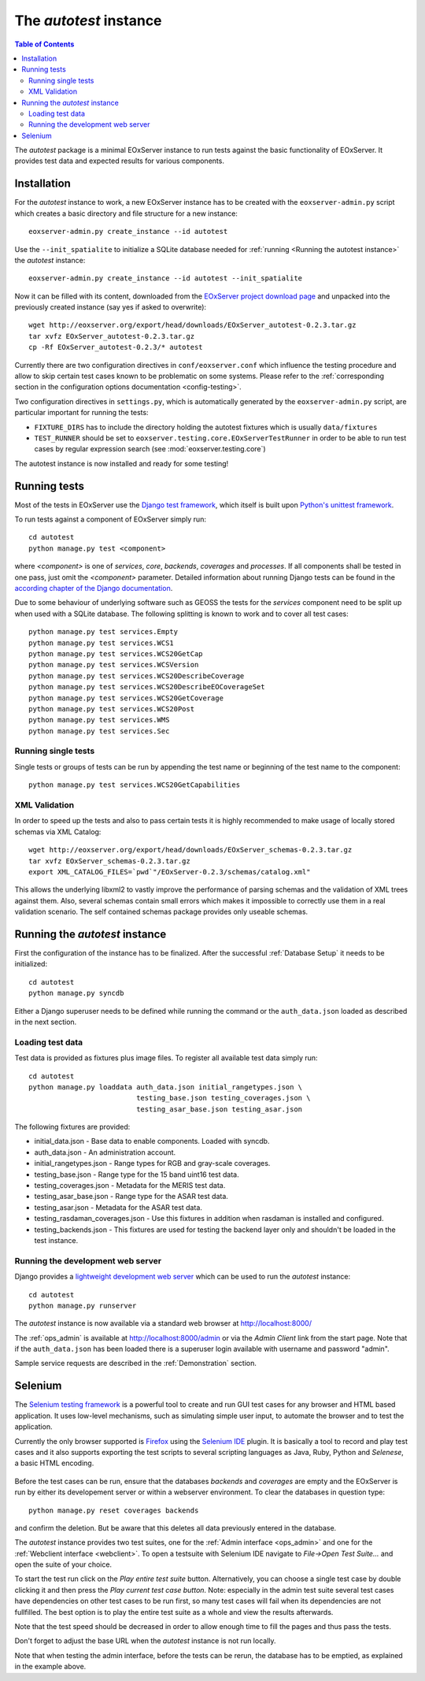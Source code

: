 .. Autotest
  #-----------------------------------------------------------------------------
  # $Id$
  #
  # Project: EOxServer <http://eoxserver.org>
  # Authors: Stephan Krause <stephan.krause@eox.at>
  #          Stephan Meissl <stephan.meissl@eox.at>
  #          Fabian Schindler <fabian.schindler@eox.at>
  #
  #-----------------------------------------------------------------------------
  # Copyright (C) 2011 EOX IT Services GmbH
  #
  # Permission is hereby granted, free of charge, to any person obtaining a copy
  # of this software and associated documentation files (the "Software"), to
  # deal in the Software without restriction, including without limitation the
  # rights to use, copy, modify, merge, publish, distribute, sublicense, and/or
  # sell copies of the Software, and to permit persons to whom the Software is
  # furnished to do so, subject to the following conditions:
  #
  # The above copyright notice and this permission notice shall be included in
  # all copies of this Software or works derived from this Software.
  #
  # THE SOFTWARE IS PROVIDED "AS IS", WITHOUT WARRANTY OF ANY KIND, EXPRESS OR
  # IMPLIED, INCLUDING BUT NOT LIMITED TO THE WARRANTIES OF MERCHANTABILITY,
  # FITNESS FOR A PARTICULAR PURPOSE AND NONINFRINGEMENT. IN NO EVENT SHALL THE
  # AUTHORS OR COPYRIGHT HOLDERS BE LIABLE FOR ANY CLAIM, DAMAGES OR OTHER
  # LIABILITY, WHETHER IN AN ACTION OF CONTRACT, TORT OR OTHERWISE, ARISING 
  # FROM, OUT OF OR IN CONNECTION WITH THE SOFTWARE OR THE USE OR OTHER DEALINGS
  # IN THE SOFTWARE.
  #-----------------------------------------------------------------------------

.. index::
    single: Autotest

.. _Autotest:


The *autotest* instance
=======================

.. contents:: Table of Contents
    :depth: 3
    :backlinks: top

The *autotest* package is a minimal EOxServer instance to run tests against
the basic functionality of EOxServer. It provides test data and expected
results for various components.


Installation
------------

For the *autotest* instance to work, a new EOxServer instance has to be created
with the ``eoxserver-admin.py`` script which creates a basic directory and file
structure for a new instance::

    eoxserver-admin.py create_instance --id autotest

Use the ``--init_spatialite`` to initialize a SQLite database needed for 
:ref:`running <Running the autotest instance>` the *autotest* instance::

    eoxserver-admin.py create_instance --id autotest --init_spatialite

Now it can be filled with its content, downloaded from the `EOxServer project
download page <http://eoxserver.org/wiki/Download>`_ and unpacked into
the previously created instance (say yes if asked to overwrite)::

    wget http://eoxserver.org/export/head/downloads/EOxServer_autotest-0.2.3.tar.gz
    tar xvfz EOxServer_autotest-0.2.3.tar.gz
    cp -Rf EOxServer_autotest-0.2.3/* autotest

Currently there are two configuration directives in ``conf/eoxserver.conf`` 
which influence the testing procedure and allow to skip certain test cases 
known to be problematic on some systems. Please refer to the 
:ref:`corresponding section in the configuration options documentation 
<config-testing>`.

Two configuration directives in ``settings.py``, which is automatically 
generated by the ``eoxserver-admin.py`` script, are particular important for 
running the tests:

* ``FIXTURE_DIRS`` has to include the directory holding the autotest 
  fixtures which is usually ``data/fixtures``
* ``TEST_RUNNER`` should be set to 
  ``eoxserver.testing.core.EOxServerTestRunner`` in order to be able to run 
  test cases by regular expression search (see :mod:`eoxserver.testing.core`)

The autotest instance is now installed and ready for some testing!


Running tests
-------------

Most of the tests in EOxServer use the `Django test framework
<https://docs.djangoproject.com/en/1.4/topics/testing/>`_, which itself is
built upon `Python's unittest framework
<http://docs.python.org/library/unittest.html>`_.

To run tests against a component of EOxServer simply run::

    cd autotest
    python manage.py test <component>

where `<component>` is one of `services`, `core`, `backends`, `coverages` and 
`processes`. If all components shall be tested in one pass, just omit the 
`<component>` parameter. Detailed information about running 
Django tests can be found in the `according chapter of the Django documentation 
<https://docs.djangoproject.com/en/1.4/topics/testing/#running-tests>`_.

Due to some behaviour of underlying software such as GEOSS the tests for the 
`services` component need to be split up when used with a SQLite database. The 
following splitting is known to work and to cover all test cases::

    python manage.py test services.Empty
    python manage.py test services.WCS1
    python manage.py test services.WCS20GetCap
    python manage.py test services.WCSVersion
    python manage.py test services.WCS20DescribeCoverage
    python manage.py test services.WCS20DescribeEOCoverageSet
    python manage.py test services.WCS20GetCoverage
    python manage.py test services.WCS20Post
    python manage.py test services.WMS
    python manage.py test services.Sec


Running single tests
~~~~~~~~~~~~~~~~~~~~

Single tests or groups of tests can be run by appending the test name or 
beginning of the test name to the component::

    python manage.py test services.WCS20GetCapabilities


XML Validation
~~~~~~~~~~~~~~

In order to speed up the tests and also to pass certain tests it is highly 
recommended to make usage of locally stored schemas via XML Catalog::

    wget http://eoxserver.org/export/head/downloads/EOxServer_schemas-0.2.3.tar.gz
    tar xvfz EOxServer_schemas-0.2.3.tar.gz
    export XML_CATALOG_FILES=`pwd`"/EOxServer-0.2.3/schemas/catalog.xml"

This allows the underlying libxml2 to vastly improve the performance of parsing
schemas and the validation of XML trees against them. Also, several schemas
contain small errors which makes it impossible to correctly use them in a real
validation scenario. The self contained schemas package provides only
useable schemas.


.. _Running the autotest instance:

Running the *autotest* instance
-------------------------------

First the configuration of the instance has to be finalized. After the 
successful :ref:`Database Setup` it needs to be initialized::

    cd autotest
    python manage.py syncdb

Either a Django superuser needs to be defined while running the command or the 
``auth_data.json`` loaded as described in the next section.

Loading test data 
~~~~~~~~~~~~~~~~~

Test data is provided as fixtures plus image files. To register all available 
test data simply run::

    cd autotest
    python manage.py loaddata auth_data.json initial_rangetypes.json \
                              testing_base.json testing_coverages.json \
                              testing_asar_base.json testing_asar.json 

The following fixtures are provided:

* initial_data.json - Base data to enable components. Loaded with syncdb.
* auth_data.json - An administration account.
* initial_rangetypes.json - Range types for RGB and gray-scale coverages.
* testing_base.json - Range type for the 15 band uint16 test data.
* testing_coverages.json - Metadata for the MERIS test data.
* testing_asar_base.json - Range type for the ASAR test data.
* testing_asar.json - Metadata for the ASAR test data.
* testing_rasdaman_coverages.json - Use this fixtures in addition when
  rasdaman is installed and configured.
* testing_backends.json - This fixtures are used for testing the backend
  layer only and shouldn't be loaded in the test instance.


Running the development web server
~~~~~~~~~~~~~~~~~~~~~~~~~~~~~~~~~~

Django provides a `lightweight development web server <https://docs.djangoproje
ct.com/en/dev/ref/django-admin/#runserver-port-or-address-port>`_ which can be 
used to run the *autotest* instance::

    cd autotest
    python manage.py runserver

The *autotest* instance is now available via a standard web browser at 
http://localhost:8000/

The :ref:`ops_admin` is available at http://localhost:8000/admin or via the 
*Admin Client* link from the start page. Note that if the ``auth_data.json`` 
has been loaded there is a superuser login available with username and password 
"admin".

Sample service requests are described in the :ref:`Demonstration` section.


Selenium
--------

The `Selenium testing framework <http://seleniumhq.org/>`_
is a powerful tool to create and run GUI test cases for any browser and HTML
based application. It uses low-level mechanisms, such as simulating simple user
input, to automate the browser and to test the application.

Currently the only browser supported is `Firefox <http://www.mozilla.org/en-US/
firefox/new/>`_ using the `Selenium IDE <http://seleniumhq.org/projects/ide/>`_
plugin. It is basically a tool to record and play test cases and it also
supports exporting the test scripts to several scripting languages as Java,
Ruby, Python and *Selenese*, a basic HTML encoding.

.. _fig_selenium-ide:
.. figure:: images/selenium-ide.png
   :align: center

Before the test cases can be run, ensure that the databases `backends` and
`coverages` are empty and the EOxServer is run by either its developement
server or within a webserver environment. To clear the databases in question
type::

    python manage.py reset coverages backends

and confirm the deletion. But be aware that this deletes all data previously
entered in the database.

The *autotest* instance provides two test suites, one for the :ref:`Admin
interface <ops_admin>` and one for the :ref:`Webclient interface
<webclient>`. To open a testsuite with Selenium IDE navigate to
`File->Open Test Suite...` and open the suite of your choice.

To start the test run click on the `Play entire test suite` button.
Alternatively, you can choose a single test case by double clicking it and then
press the `Play current test case button`. Note: especially in the admin test
suite several test cases have dependencies on other test cases to be run first,
so many test cases will fail when its dependencies are not fullfilled. The best
option is to play the entire test suite as a whole and view the results
afterwards.

Note that the test speed should be decreased in order to allow enough time to 
fill the pages and thus pass the tests.

Don't forget to adjust the base URL when the *autotest* instance is not run 
locally.

Note that when testing the admin interface, before the tests can be rerun,
the database has to be emptied, as explained in the example above.
